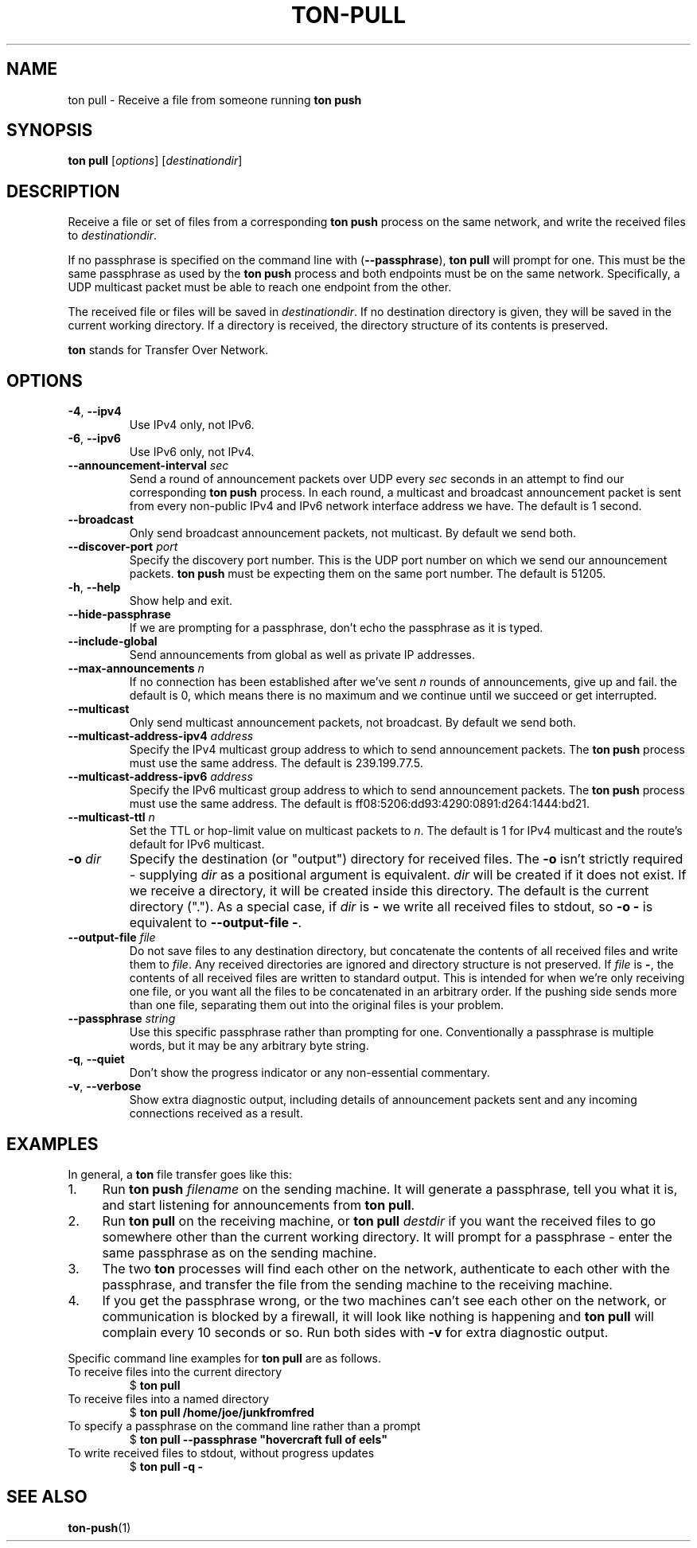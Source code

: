 .TH "TON-PULL" "1" "2022-09-26" "ton" "ton - Transfer Over Network"
.
.SH "NAME"
ton pull \- Receive a file from someone running \fBton push\fR
.
.SH "SYNOPSIS"
.nf
\fBton pull\fR [\fIoptions\fR] [\fIdestinationdir\fR]
.fi
.
.SH "DESCRIPTION"
.PP
Receive a file or set of files from a corresponding \fBton push\fR process on
the same network, and write the received files to \fIdestinationdir\fR.
.PP
If no passphrase is specified on the command line with (\fB\-\-passphrase\fR),
\fBton pull\fR will prompt for one. This must be the same passphrase as used by
the \fBton push\fR process and both endpoints must be on the same network.
Specifically, a UDP multicast packet must be able to reach one endpoint from
the other.
.PP
The received file or files will be saved in \fIdestinationdir\fR. If no
destination directory is given, they will be saved in the current working
directory. If a directory is received, the directory structure of its contents
is preserved.
.PP
\fBton\fR stands for Transfer Over Network.
.
.SH "OPTIONS"
.IP "\fB\-4\fR, \fB\-\-ipv4\fR"
Use IPv4 only, not IPv6.
.IP "\fB\-6\fR, \fB\-\-ipv6\fR"
Use IPv6 only, not IPv4.
.IP "\fB\-\-announcement\-interval\fR \fIsec\fR"
Send a round of announcement packets over UDP every \fIsec\fR seconds in an
attempt to find our corresponding \fBton push\fR process.
In each round, a multicast and broadcast announcement packet is sent from every
non-public IPv4 and IPv6 network interface address we have. The default is 1
second.
.IP "\fB\-\-broadcast\fR"
Only send broadcast announcement packets, not multicast. By default we send
both.
.IP "\fB\-\-discover\-port\fR \fIport\fR"
Specify the discovery port number. This is the UDP port number on which we
send our announcement packets. \fBton push\fR must be expecting them on the
same port number. The default is 51205.
.IP "\fB\-h\fR, \fB\-\-help\fR"
Show help and exit.
.IP "\fB\-\-hide\-passphrase\fR"
If we are prompting for a passphrase, don't echo the passphrase as it is typed.
.IP "\fB\-\-include\-global\fR"
Send announcements from global as well as private IP addresses.
.IP "\fB\-\-max\-announcements\fR \fIn\fR"
If no connection has been established after we've sent \fIn\fR rounds of
announcements, give up and fail. the default is 0, which means there is no
maximum and we continue until we succeed or get interrupted.
.IP "\fB\-\-multicast\fR"
Only send multicast announcement packets, not broadcast. By default we send
both.
.IP "\fB\-\-multicast-address-ipv4\fR \fIaddress\fR" 
Specify the IPv4 multicast group address to which to send announcement packets.
The \fBton push\fR process must use the same address. The default is
239.199.77.5.
.IP "\fB\-\-multicast-address-ipv6\fR \fIaddress\fR"
Specify the IPv6 multicast group address to which to send announcement packets.
The \fBton push\fR process must use the same address. The default is
ff08:5206:dd93:4290:0891:d264:1444:bd21.
.IP "\fB\-\-multicast\-ttl\fR \fIn\fR"
Set the TTL or hop-limit value on multicast packets to \fIn\fR. The default is
1 for IPv4 multicast and the route's default for IPv6 multicast.
.IP "\fB\-o\fR \fIdir\fR"
Specify the destination (or "output") directory for received files. The
\fB\-o\fR isn't strictly required - supplying \fIdir\fR as a positional
argument is equivalent. \fIdir\fR will be created if it does not exist.
If we receive a directory, it will be created inside this directory.
The default is the current directory (".").
As a special case, if \fIdir\fR is \fB\-\fR we write all received files
to stdout, so \fB\-o \-\fR is equivalent to \fB\-\-output\-file \-\fR.
.IP "\fB\-\-output\-file\fR \fIfile\fR"
Do not save files to any destination directory, but concatenate the contents of
all received files and write them to \fIfile\fR. Any received directories are
ignored and directory structure is not preserved.
If \fIfile\fR is \fB\-\fR, the contents of all received files are written to
standard output.
This is intended for when we're only receiving one file, or you want all the
files to be concatenated in an arbitrary order. If the pushing side sends more
than one file, separating them out into the original files is your problem.
.IP "\fB\-\-passphrase\fR \fIstring\fR"
Use this specific passphrase rather than prompting for one.
Conventionally a passphrase is multiple words, but it may be any arbitrary
byte string.
.IP "\fB\-q\fR, \fB\-\-quiet\fR"
Don't show the progress indicator or any non-essential commentary.
.IP "\fB\-v\fR, \fB\-\-verbose\fR"
Show extra diagnostic output, including details of announcement packets sent
and any incoming connections received as a result.
.
.SH "EXAMPLES"
.PP
In general, a \fBton\fR file transfer goes like this:
.IP 1. 4
Run \fBton push\fR \fIfilename\fR on the sending machine. It will generate a
passphrase, tell you what it is, and start listening for announcements from
\fBton pull\fR.
.IP 2. 4
Run \fBton pull\fR on the receiving machine, or \fBton pull\fR \fIdestdir\fR
if you want the received files to go somewhere other than the current working
directory. It will prompt for a passphrase - enter the same passphrase as
on the sending machine.
.IP 3. 4
The two \fBton\fR processes will find each other on the network, authenticate
to each other with the passphrase, and transfer the file from the sending
machine to the receiving machine.
.IP 4. 4
If you get the passphrase wrong, or the two machines can't see each other on
the network, or communication is blocked by a firewall, it will look like
nothing is happening and \fBton pull\fR will complain every 10 seconds or so.
Run both sides with \fB\-v\fR for extra diagnostic output.
.PP
Specific command line examples for \fBton pull\fR are as follows.
.IP "To receive files into the current directory"
.nf
$ \fBton pull\fR
.fi
.IP "To receive files into a named directory"
.nf
$ \fBton pull /home/joe/junkfromfred\fR
.fi
.IP "To specify a passphrase on the command line rather than a prompt"
.nf
$ \fBton pull --passphrase "hovercraft full of eels"\fR
.fi
.IP "To write received files to stdout, without progress updates"
.nf
$ \fBton pull -q -\fR
.fi
.SH "SEE ALSO"
\fBton-push\fR(1)

